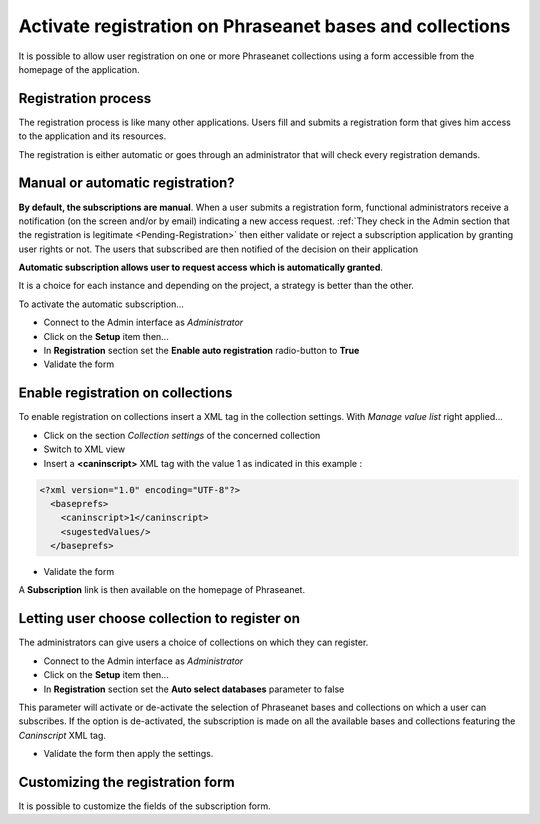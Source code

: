 Activate registration on Phraseanet bases and collections
=========================================================

It is possible to allow user registration on one or more Phraseanet collections
using a form accessible from the homepage of the application.

Registration process
--------------------

The registration process is like many other applications. Users fill and
submits a registration form that gives him access to the application and its
resources.

The registration is either automatic or goes through an administrator that
will check every registration demands.


Manual or automatic registration?
---------------------------------

**By default, the subscriptions are manual**. When a user submits a registration
form, functional administrators receive a notification (on the screen and/or
by email) indicating a new access request.
:ref:`They check in the Admin section that the registration is legitimate <Pending-Registration>`
then either validate or reject a subscription application by granting user
rights or not. The users that subscribed are then notified of the decision on
their application

.. seealso::

    Refer to :doc:`this page <../../User/Guide/AdministrationUsers>`
    dedicated section on access requests.

**Automatic subscription allows user to request access which is automatically
granted**.

It is a choice for each instance and depending on the project, a strategy is
better than the other.

To activate the automatic subscription...

* Connect to the Admin interface as *Administrator*
* Click on the **Setup** item then...
* In **Registration** section set the **Enable auto registration** radio-button
  to **True**
* Validate the form


Enable registration on collections
----------------------------------

To enable registration on collections insert a XML tag in the collection
settings. With *Manage value list* right applied...

* Click on the section *Collection settings* of the concerned collection
* Switch to XML view
* Insert a **<caninscript>** XML tag with the value 1 as indicated in
  this example :

.. code-block:: xml

   <?xml version="1.0" encoding="UTF-8"?>
     <baseprefs>
       <caninscript>1</caninscript>
       <sugestedValues/>
     </baseprefs>

*  Validate the form

A **Subscription** link is then available on the homepage of Phraseanet.

Letting user choose collection to register on
---------------------------------------------

The administrators can give users a choice of collections on which they can
register.

* Connect to the Admin interface as *Administrator*
* Click on the **Setup** item then...
* In **Registration** section set the **Auto select databases** parameter to
  false

This parameter will activate or de-activate the selection of Phraseanet bases
and collections on which a user can subscribes.
If the option is de-activated, the subscription is made on all the available
bases and collections featuring the *Caninscript* XML tag.

* Validate the form then apply the settings.

Customizing the registration form
---------------------------------

It is possible to customize the fields of the subscription form.

.. seealso ::

    Refer to the section "Optional records fields" of
    :doc:`this page<../../Admin/Configuration>`.

